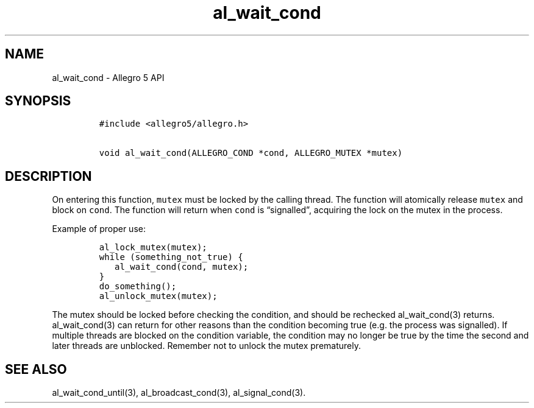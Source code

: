.\" Automatically generated by Pandoc 3.1.3
.\"
.\" Define V font for inline verbatim, using C font in formats
.\" that render this, and otherwise B font.
.ie "\f[CB]x\f[]"x" \{\
. ftr V B
. ftr VI BI
. ftr VB B
. ftr VBI BI
.\}
.el \{\
. ftr V CR
. ftr VI CI
. ftr VB CB
. ftr VBI CBI
.\}
.TH "al_wait_cond" "3" "" "Allegro reference manual" ""
.hy
.SH NAME
.PP
al_wait_cond - Allegro 5 API
.SH SYNOPSIS
.IP
.nf
\f[C]
#include <allegro5/allegro.h>

void al_wait_cond(ALLEGRO_COND *cond, ALLEGRO_MUTEX *mutex)
\f[R]
.fi
.SH DESCRIPTION
.PP
On entering this function, \f[V]mutex\f[R] must be locked by the calling
thread.
The function will atomically release \f[V]mutex\f[R] and block on
\f[V]cond\f[R].
The function will return when \f[V]cond\f[R] is \[lq]signalled\[rq],
acquiring the lock on the mutex in the process.
.PP
Example of proper use:
.IP
.nf
\f[C]
al_lock_mutex(mutex);
while (something_not_true) {
   al_wait_cond(cond, mutex);
}
do_something();
al_unlock_mutex(mutex);
\f[R]
.fi
.PP
The mutex should be locked before checking the condition, and should be
rechecked al_wait_cond(3) returns.
al_wait_cond(3) can return for other reasons than the condition becoming
true (e.g.\ the process was signalled).
If multiple threads are blocked on the condition variable, the condition
may no longer be true by the time the second and later threads are
unblocked.
Remember not to unlock the mutex prematurely.
.SH SEE ALSO
.PP
al_wait_cond_until(3), al_broadcast_cond(3), al_signal_cond(3).
